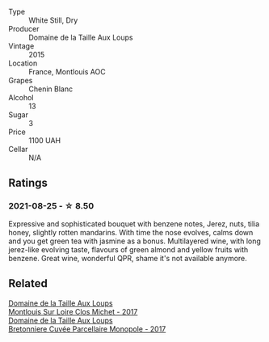 #+attr_html: :class wine-main-image
[[file:/images/6e/d306ab-8b06-4f38-a6a3-66c9181e9cb0/2021-08-25-23-30-12-C64561F7-6264-4B20-A3D4-78C280634059-1-105-c.webp]]

- Type :: White Still, Dry
- Producer :: Domaine de la Taille Aux Loups
- Vintage :: 2015
- Location :: France, Montlouis AOC
- Grapes :: Chenin Blanc
- Alcohol :: 13
- Sugar :: 3
- Price :: 1100 UAH
- Cellar :: N/A

** Ratings

*** 2021-08-25 - ☆ 8.50

Expressive and sophisticated bouquet with benzene notes, Jerez, nuts,
tilia honey, slightly rotten mandarins. With time the nose evolves,
calms down and you get green tea with jasmine as a bonus. Multilayered
wine, with long jerez-like evolving taste, flavours of green almond
and yellow fruits with benzene. Great wine, wonderful QPR, shame it's
not available anymore.

** Related

#+begin_export html
<div class="flex-container">
  <a class="flex-item flex-item-left" href="/wines/52b83646-0cd4-49be-8356-f6d6ec7c7559.html">
    <section class="h text-small text-lighter">Domaine de la Taille Aux Loups</section>
    <section class="h text-bolder">Montlouis Sur Loire Clos Michet - 2017</section>
  </a>

  <a class="flex-item flex-item-right" href="/wines/83d90838-5e63-43af-abc5-f5fb482bc36f.html">
    <section class="h text-small text-lighter">Domaine de la Taille Aux Loups</section>
    <section class="h text-bolder">Bretonniere Cuvée Parcellaire Monopole - 2017</section>
  </a>

</div>
#+end_export
